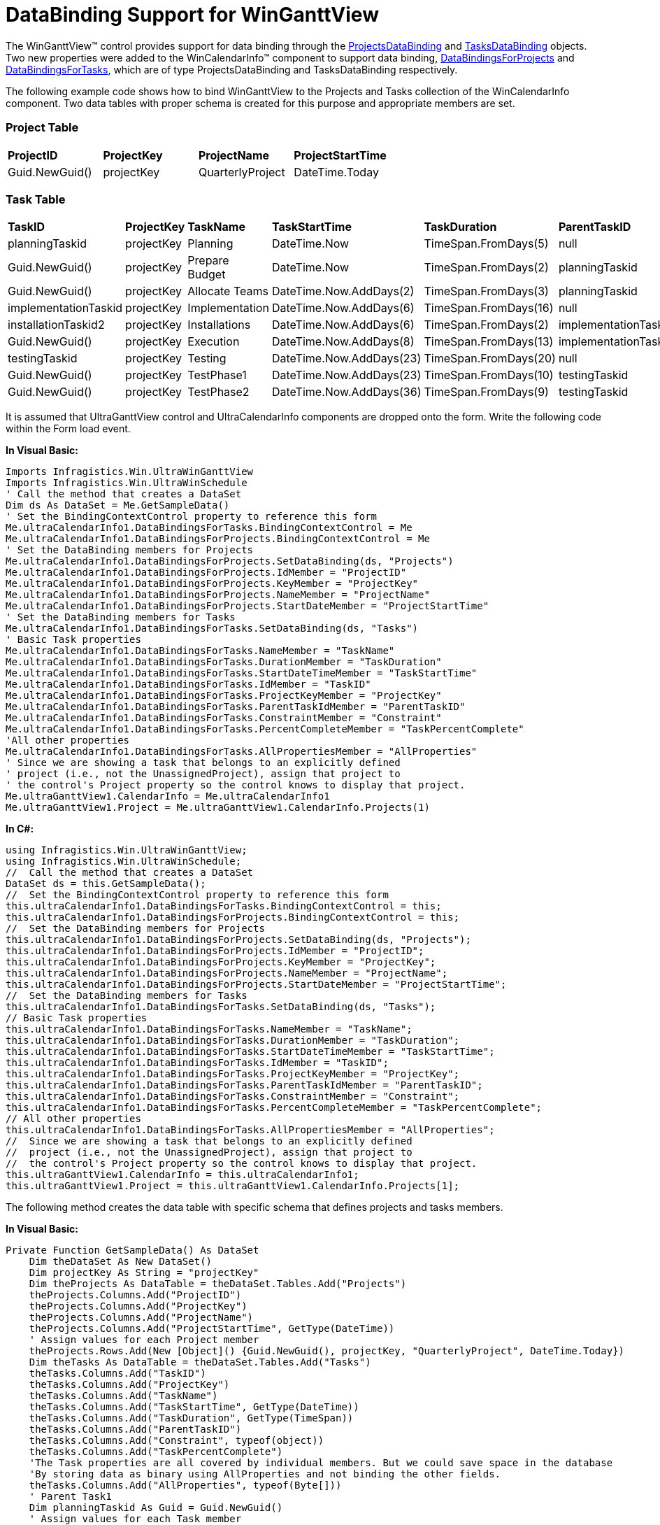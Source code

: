 ﻿////

|metadata|
{
    "name": "winganttview-databinding-support-for-winganttview",
    "controlName": ["WinGanttView"],
    "tags": ["Data Binding","How Do I"],
    "guid": "{D09B3B90-EE6F-47AD-B13A-78F74A13E271}",  
    "buildFlags": [],
    "createdOn": "0001-01-01T00:00:00Z"
}
|metadata|
////

= DataBinding Support for WinGanttView

The WinGanttView™ control provides support for data binding through the link:{ApiPlatform}win.ultrawinschedule{ApiVersion}~infragistics.win.ultrawinschedule.projectsdatabinding.html[ProjectsDataBinding] and link:{ApiPlatform}win.ultrawinschedule{ApiVersion}~infragistics.win.ultrawinschedule.tasksdatabinding.html[TasksDataBinding] objects. Two new properties were added to the WinCalendarInfo™ component to support data binding, link:{ApiPlatform}win.ultrawinschedule{ApiVersion}~infragistics.win.ultrawinschedule.ultracalendarinfo~databindingsforprojects.html[DataBindingsForProjects] and link:{ApiPlatform}win.ultrawinschedule{ApiVersion}~infragistics.win.ultrawinschedule.ultracalendarinfo~databindingsfortasks.html[DataBindingsForTasks], which are of type ProjectsDataBinding and TasksDataBinding respectively.

The following example code shows how to bind WinGanttView to the Projects and Tasks collection of the WinCalendarInfo component. Two data tables with proper schema is created for this purpose and appropriate members are set.

=== Project Table

[cols="a,a,a,a"]
|====
|*ProjectID*
|*ProjectKey*
|*ProjectName*
|*ProjectStartTime*

|Guid.NewGuid()
|projectKey
|QuarterlyProject
|DateTime.Today

|====

=== Task Table

[cols="a,a,a,a,a,a,a,a,a"]
|====
|*TaskID*
|*ProjectKey*
|*TaskName*
|*TaskStartTime*
|*TaskDuration*
|*ParentTaskID*
|*TaskConstraint*
|*TaskPercentComplete*
|*AllProperties*

|planningTaskid
|projectKey
|Planning
|DateTime.Now
|TimeSpan.FromDays(5)
|null
|StartNoEarlierThan
|null
|null

|Guid.NewGuid()
|projectKey
|Prepare Budget
|DateTime.Now
|TimeSpan.FromDays(2)
|planningTaskid
|StartNoEarlierThan
|null
|null

|Guid.NewGuid()
|projectKey
|Allocate Teams
|DateTime.Now.AddDays(2)
|TimeSpan.FromDays(3)
|planningTaskid
|StartNoEarlierThan
|null
|null

|implementationTaskid
|projectKey
|Implementation
|DateTime.Now.AddDays(6)
|TimeSpan.FromDays(16)
|null
|StartNoEarlierThan
|null
|null

|installationTaskid2
|projectKey
|Installations
|DateTime.Now.AddDays(6)
|TimeSpan.FromDays(2)
|implementationTaskid
|StartNoEarlierThan
|60
|null

|Guid.NewGuid()
|projectKey
|Execution
|DateTime.Now.AddDays(8)
|TimeSpan.FromDays(13)
|implementationTaskid
|StartNoEarlierThan
|null
|null

|testingTaskid
|projectKey
|Testing
|DateTime.Now.AddDays(23)
|TimeSpan.FromDays(20)
|null
|StartNoEarlierThan
|null
|null

|Guid.NewGuid()
|projectKey
|TestPhase1
|DateTime.Now.AddDays(23)
|TimeSpan.FromDays(10)
|testingTaskid
|StartNoEarlierThan
|20
|null

|Guid.NewGuid()
|projectKey
|TestPhase2
|DateTime.Now.AddDays(36)
|TimeSpan.FromDays(9)
|testingTaskid
|StartNoEarlierThan
|null
|null

|====

It is assumed that UltraGanttView control and UltraCalendarInfo components are dropped onto the form. Write the following code within the Form load event.

*In Visual Basic:*

----
Imports Infragistics.Win.UltraWinGanttView
Imports Infragistics.Win.UltraWinSchedule
' Call the method that creates a DataSet 
Dim ds As DataSet = Me.GetSampleData()
' Set the BindingContextControl property to reference this form 
Me.ultraCalendarInfo1.DataBindingsForTasks.BindingContextControl = Me 
Me.ultraCalendarInfo1.DataBindingsForProjects.BindingContextControl = Me 
' Set the DataBinding members for Projects 
Me.ultraCalendarInfo1.DataBindingsForProjects.SetDataBinding(ds, "Projects") 
Me.ultraCalendarInfo1.DataBindingsForProjects.IdMember = "ProjectID" 
Me.ultraCalendarInfo1.DataBindingsForProjects.KeyMember = "ProjectKey" 
Me.ultraCalendarInfo1.DataBindingsForProjects.NameMember = "ProjectName" 
Me.ultraCalendarInfo1.DataBindingsForProjects.StartDateMember = "ProjectStartTime" 
' Set the DataBinding members for Tasks
Me.ultraCalendarInfo1.DataBindingsForTasks.SetDataBinding(ds, "Tasks") 
' Basic Task properties 
Me.ultraCalendarInfo1.DataBindingsForTasks.NameMember = "TaskName" 
Me.ultraCalendarInfo1.DataBindingsForTasks.DurationMember = "TaskDuration" 
Me.ultraCalendarInfo1.DataBindingsForTasks.StartDateTimeMember = "TaskStartTime" 
Me.ultraCalendarInfo1.DataBindingsForTasks.IdMember = "TaskID" 
Me.ultraCalendarInfo1.DataBindingsForTasks.ProjectKeyMember = "ProjectKey" 
Me.ultraCalendarInfo1.DataBindingsForTasks.ParentTaskIdMember = "ParentTaskID" 
Me.ultraCalendarInfo1.DataBindingsForTasks.ConstraintMember = "Constraint" 
Me.ultraCalendarInfo1.DataBindingsForTasks.PercentCompleteMember = "TaskPercentComplete" 
'All other properties
Me.ultraCalendarInfo1.DataBindingsForTasks.AllPropertiesMember = "AllProperties"
' Since we are showing a task that belongs to an explicitly defined 
' project (i.e., not the UnassignedProject), assign that project to 
' the control's Project property so the control knows to display that project. 
Me.ultraGanttView1.CalendarInfo = Me.ultraCalendarInfo1 
Me.ultraGanttView1.Project = Me.ultraGanttView1.CalendarInfo.Projects(1)
----

*In C#:*

----
using Infragistics.Win.UltraWinGanttView;
using Infragistics.Win.UltraWinSchedule;
//  Call the method that creates a DataSet
DataSet ds = this.GetSampleData();
//  Set the BindingContextControl property to reference this form
this.ultraCalendarInfo1.DataBindingsForTasks.BindingContextControl = this;
this.ultraCalendarInfo1.DataBindingsForProjects.BindingContextControl = this;
//  Set the DataBinding members for Projects 
this.ultraCalendarInfo1.DataBindingsForProjects.SetDataBinding(ds, "Projects");
this.ultraCalendarInfo1.DataBindingsForProjects.IdMember = "ProjectID";
this.ultraCalendarInfo1.DataBindingsForProjects.KeyMember = "ProjectKey";
this.ultraCalendarInfo1.DataBindingsForProjects.NameMember = "ProjectName";
this.ultraCalendarInfo1.DataBindingsForProjects.StartDateMember = "ProjectStartTime";
//  Set the DataBinding members for Tasks
this.ultraCalendarInfo1.DataBindingsForTasks.SetDataBinding(ds, "Tasks");
// Basic Task properties 
this.ultraCalendarInfo1.DataBindingsForTasks.NameMember = "TaskName";
this.ultraCalendarInfo1.DataBindingsForTasks.DurationMember = "TaskDuration";
this.ultraCalendarInfo1.DataBindingsForTasks.StartDateTimeMember = "TaskStartTime";
this.ultraCalendarInfo1.DataBindingsForTasks.IdMember = "TaskID";
this.ultraCalendarInfo1.DataBindingsForTasks.ProjectKeyMember = "ProjectKey";
this.ultraCalendarInfo1.DataBindingsForTasks.ParentTaskIdMember = "ParentTaskID";
this.ultraCalendarInfo1.DataBindingsForTasks.ConstraintMember = "Constraint";
this.ultraCalendarInfo1.DataBindingsForTasks.PercentCompleteMember = "TaskPercentComplete";
// All other properties
this.ultraCalendarInfo1.DataBindingsForTasks.AllPropertiesMember = "AllProperties";
//  Since we are showing a task that belongs to an explicitly defined
//  project (i.e., not the UnassignedProject), assign that project to
//  the control's Project property so the control knows to display that project.
this.ultraGanttView1.CalendarInfo = this.ultraCalendarInfo1;
this.ultraGanttView1.Project = this.ultraGanttView1.CalendarInfo.Projects[1];
----

The following method creates the data table with specific schema that defines projects and tasks members.

*In Visual Basic:*

----
Private Function GetSampleData() As DataSet
    Dim theDataSet As New DataSet()
    Dim projectKey As String = "projectKey"
    Dim theProjects As DataTable = theDataSet.Tables.Add("Projects")
    theProjects.Columns.Add("ProjectID")
    theProjects.Columns.Add("ProjectKey")
    theProjects.Columns.Add("ProjectName")
    theProjects.Columns.Add("ProjectStartTime", GetType(DateTime))
    ' Assign values for each Project member 
    theProjects.Rows.Add(New [Object]() {Guid.NewGuid(), projectKey, "QuarterlyProject", DateTime.Today})
    Dim theTasks As DataTable = theDataSet.Tables.Add("Tasks")
    theTasks.Columns.Add("TaskID")
    theTasks.Columns.Add("ProjectKey")
    theTasks.Columns.Add("TaskName")
    theTasks.Columns.Add("TaskStartTime", GetType(DateTime))
    theTasks.Columns.Add("TaskDuration", GetType(TimeSpan))
    theTasks.Columns.Add("ParentTaskID")
    theTasks.Columns.Add("Constraint", typeof(object))
    theTasks.Columns.Add("TaskPercentComplete")
    'The Task properties are all covered by individual members. But we could save space in the database
    'By storing data as binary using AllProperties and not binding the other fields.
    theTasks.Columns.Add("AllProperties", typeof(Byte[]))
    ' Parent Task1
    Dim planningTaskid As Guid = Guid.NewGuid()
    ' Assign values for each Task member 
    theTasks.Rows.Add(New [Object]() {planningTaskid, projectKey, "Planning", DateTime.Now, TimeSpan.FromDays(5), Nothing, TaskConstraint.StartNoEarlierThan, Nothing})
    ' Child Task1 of Parent Task1
    theTasks.Rows.Add(New [Object]() {Guid.NewGuid(), projectKey, "Prepare Budget", DateTime.Now, TimeSpan.FromDays(2), planningTaskid,TaskConstraint.StartNoEarlierThan,100})
    ' Child Task2 of Parent Task1
    theTasks.Rows.Add(New [Object]() {Guid.NewGuid(), projectKey, "Allocate Teams", DateTime.Now.AddDays(2), TimeSpan.FromDays(3), planningTaskid, TaskConstraint.StartNoEarlierThan, Nothing})
    ' Parent Task2
    Dim implementationTaskid As Guid = Guid.NewGuid()
    theTasks.Rows.Add(New [Object]() {implementationTaskid, projectKey, "Implementation", DateTime.Now.AddDays(6), TimeSpan.FromDays(16), Nothing, TaskConstraint.StartNoEarlierThan, Nothing})
    Dim installationTaskid2 As Guid = Guid.NewGuid()
    ' Child Task1 of Parent Task2
    theTasks.Rows.Add(New [Object]() {installationTaskid2, projectKey, "Installations", DateTime.Now.AddDays(6), TimeSpan.FromDays(2), implementationTaskid, TaskConstraint.StartNoEarlierThan, 60})
    ' Child Task2 of Parent Task2
    theTasks.Rows.Add(New [Object]() {Guid.NewGuid(), projectKey, "Execution", DateTime.Now.AddDays(8), TimeSpan.FromDays(13), implementationTaskid, TaskConstraint.StartNoEarlierThan, Nothing})
    ' Parent Task3
    Dim testingTaskid As Guid = Guid.NewGuid()
    theTasks.Rows.Add(New [Object]() {testingTaskid, projectKey, "Testing", DateTime.Now.AddDays(23), TimeSpan.FromDays(20), Nothing, TaskConstraint.StartNoEarlierThan, Nothing})
   ' Child Task1 of Parent Task3
    theTasks.Rows.Add(New [Object]() {Guid.NewGuid(), projectKey, "TestPhase1", DateTime.Now.AddDays(23), TimeSpan.FromDays(10), testingTaskid, TaskConstraint.StartNoEarlierThan,
    20})
   ' Child Task2 of Parent Task3
    theTasks.Rows.Add(New [Object]() {Guid.NewGuid(), projectKey, "TestPhase2", DateTime.Now.AddDays(36), TimeSpan.FromDays(9), testingTaskid, TaskConstraint.StartNoEarlierThan,
    Nothing})
    Return theDataSet
End Function
----

*In C#:*

----
private DataSet GetSampleData()
{
DataSet theDataSet = new DataSet();
string projectKey = "projectKey";
DataTable theProjects = theDataSet.Tables.Add("Projects");
theProjects.Columns.Add("ProjectID");
theProjects.Columns.Add("ProjectKey");
theProjects.Columns.Add("ProjectName");
theProjects.Columns.Add("ProjectStartTime", typeof(DateTime));
// Assign values for each Project member
theProjects.Rows.Add(new Object[] { Guid.NewGuid(), projectKey, "QuarterlyProject", DateTime.Today });
DataTable theTasks = theDataSet.Tables.Add("Tasks");
theTasks.Columns.Add("TaskID");
theTasks.Columns.Add("ProjectKey");
theTasks.Columns.Add("TaskName");
theTasks.Columns.Add("TaskStartTime", typeof(DateTime));
theTasks.Columns.Add("TaskDuration", typeof(TimeSpan));
theTasks.Columns.Add("ParentTaskID");
theTasks.Columns.Add("Constraint", typeof(object));
theTasks.Columns.Add("TaskPercentComplete");
//The Task properties are all covered by individual members. But we could save space in the database 
//By storing data as binary using AllProperties and not binding the other fields.
theTasks.Columns.Add("AllProperties", typeof(Byte[]));
Guid planningTaskid = Guid.NewGuid();
// Assign values for each Task member
// Parent Task1
theTasks.Rows.Add(new Object[] { planningTaskid, projectKey, "Planning", DateTime.Now, TimeSpan.FromDays(5), null, TaskConstraint.StartNoEarlierThan, null });
// Child Task1 of Parent Task1
theTasks.Rows.Add(new Object[] { Guid.NewGuid(), projectKey, "Prepare Budget", DateTime.Now, TimeSpan.FromDays(2), planningTaskid,TaskConstraint.StartNoEarlierThan, 100 });
// Child Task2 of Parent Task1
theTasks.Rows.Add(new Object[] { Guid.NewGuid(), projectKey, "Allocate Teams", DateTime.Now.AddDays(2), TimeSpan.FromDays(3), planningTaskid, TaskConstraint.StartNoEarlierThan, null });
// Parent Task2
Guid implementationTaskid = Guid.NewGuid();
theTasks.Rows.Add(new Object[] { implementationTaskid, projectKey, "Implementation", DateTime.Now.AddDays(6), TimeSpan.FromDays(16), null, TaskConstraint.StartNoEarlierThan,
null });
// Child Task1 of Parent Task2
Guid installationTaskid2 = Guid.NewGuid();
theTasks.Rows.Add(new Object[] { installationTaskid2, projectKey, "Installations", DateTime.Now.AddDays(6), TimeSpan.FromDays(2), implementationTaskid, TaskConstraint.StartNoEarlierThan, 60 });
// Child Task2 of Parent Task2
theTasks.Rows.Add(new Object[] { Guid.NewGuid(), projectKey, "Execution", DateTime.Now.AddDays(8), TimeSpan.FromDays(13), implementationTaskid, TaskConstraint.StartNoEarlierThan, null });
Guid testingTaskid = Guid.NewGuid();
// Parent Task3
theTasks.Rows.Add(new Object[] { testingTaskid, projectKey, "Testing", DateTime.Now.AddDays(23), TimeSpan.FromDays(20), null, TaskConstraint.StartNoEarlierThan, null });
// Child Task1 of Parent Task3
theTasks.Rows.Add(new Object[] { Guid.NewGuid(), projectKey, "TestPhase1", DateTime.Now.AddDays(23), TimeSpan.FromDays(10), testingTaskid,TaskConstraint.StartNoEarlierThan, 20 });
// Child Task2 of Parent Task3
theTasks.Rows.Add(new Object[] { Guid.NewGuid(), projectKey, "TestPhase2", DateTime.Now.AddDays(36), TimeSpan.FromDays(9), testingTaskid, TaskConstraint.StartNoEarlierThan, null });
return theDataSet;
}
----

image::Images/WinGanttView_DataBinding_Support_for_WinGanttView_01.png[]

== Related Topics

* link:winganttview-adding-tasks-to-winganttview.html[Adding Tasks to WinGanttView]
* link:winganttview-task-information-dialog.html[Task Information Dialog]
* link:winganttview-customize-chart-section-of-winganttview.html[Customize Chart Section of WinGanttView]
* link:winganttview-task-settings-for-winganttview.html[Task Settings for WinGanttView]
* link:winganttview-customize-grid-section-of-winganttview.html[Customize Grid Section of WinGanttView]
* link:winganttview-winganttview-sorting.html[WinGanttView Sorting]
* link:winganttview-tooltip-settings-for-tasks.html[Tooltip Settings for Tasks]
* link:winganttview-set-timeline-intervals-in-chart-area-of-winganttview.html[Set Timeline Intervals in Chart Area of WinGanttView]